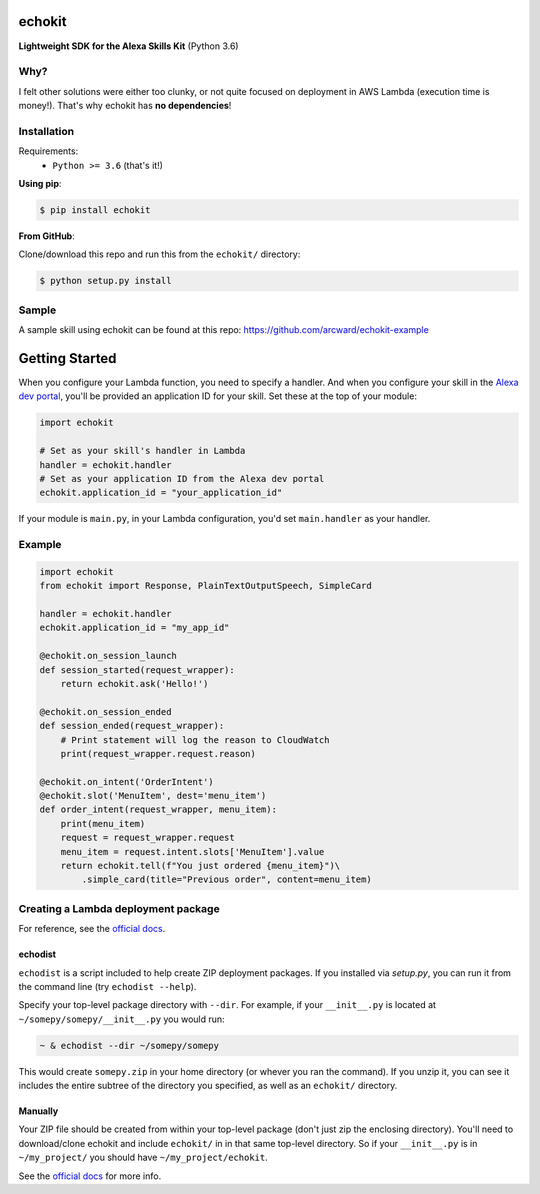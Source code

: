 =======
echokit
=======

**Lightweight SDK for the Alexa Skills Kit** (Python 3.6)

Why?
====
I felt other solutions were either too clunky, or not quite 
focused on deployment in AWS Lambda (execution time is money!). 
That's why echokit has **no dependencies**!

Installation
============
Requirements:
 - ``Python >= 3.6`` (that's it!)

**Using pip**:

.. code-block:: bash

    $ pip install echokit

**From GitHub**:

Clone/download this repo and run this from the ``echokit/`` directory:

.. code-block:: bash

    $ python setup.py install
    
Sample
======
A sample skill using echokit can be found at this repo:
https://github.com/arcward/echokit-example

===============
Getting Started
===============
When you configure your Lambda function, you need to specify a handler. And
when you configure your skill in the `Alexa dev portal`_, you'll be provided
an application ID for your skill. Set these at the top of your module:

.. code-block:: python

    import echokit

    # Set as your skill's handler in Lambda
    handler = echokit.handler
    # Set as your application ID from the Alexa dev portal
    echokit.application_id = "your_application_id"

If your module is ``main.py``, in your Lambda configuration, you'd set
``main.handler`` as your handler.

Example
=======
.. code-block:: python

    import echokit
    from echokit import Response, PlainTextOutputSpeech, SimpleCard

    handler = echokit.handler
    echokit.application_id = "my_app_id"

    @echokit.on_session_launch
    def session_started(request_wrapper):
        return echokit.ask('Hello!')

    @echokit.on_session_ended
    def session_ended(request_wrapper):
        # Print statement will log the reason to CloudWatch
        print(request_wrapper.request.reason)

    @echokit.on_intent('OrderIntent')
    @echokit.slot('MenuItem', dest='menu_item')
    def order_intent(request_wrapper, menu_item):
        print(menu_item)
        request = request_wrapper.request
        menu_item = request.intent.slots['MenuItem'].value
        return echokit.tell(f"You just ordered {menu_item}")\
            .simple_card(title="Previous order", content=menu_item)

Creating a Lambda deployment package
====================================
For reference, see the `official docs`_.

echodist
--------
``echodist`` is a script included to help create ZIP deployment
packages. If you installed via *setup.py*, you can run it from the command
line (try ``echodist --help``).

Specify your top-level package directory with ``--dir``. For example, if
your ``__init__.py`` is located at ``~/somepy/somepy/__init__.py`` you would
run:

.. code-block:: bash

    ~ & echodist --dir ~/somepy/somepy

This would create ``somepy.zip`` in your home directory (or whever you
ran the command). If you unzip it, you can see it includes the entire
subtree of the directory you specified, as well as an ``echokit/`` directory.

Manually
--------
Your ZIP file should be created from within your top-level package (don't
just zip the enclosing directory). You'll need to download/clone echokit
and include ``echokit/`` in in that same top-level directory. So if your
``__init__.py`` is in ``~/my_project/`` you should have ``~/my_project/echokit``.

See the `official docs`_ for more info.

.. _ReadTheDocs: http://echokit.readthedocs.io/en/latest/
.. _flask-ask: https://github.com/johnwheeler/flask-ask
.. _flask: https://github.com/pallets/flask
.. _zappa: https://github.com/Miserlou/Zappa
.. _handler: http://docs.aws.amazon.com/lambda/latest/dg/python-programming-model.html
.. _`Alexa dev portal`: https://developer.amazon.com/alexa
.. _`three basic request types`: https://developer.amazon.com/public/solutions/alexa/alexa-skills-kit/docs/custom-standard-request-types-reference
.. _`official docs`: http://docs.aws.amazon.com/lambda/latest/dg/lambda-python-how-to-create-deployment-package.html
